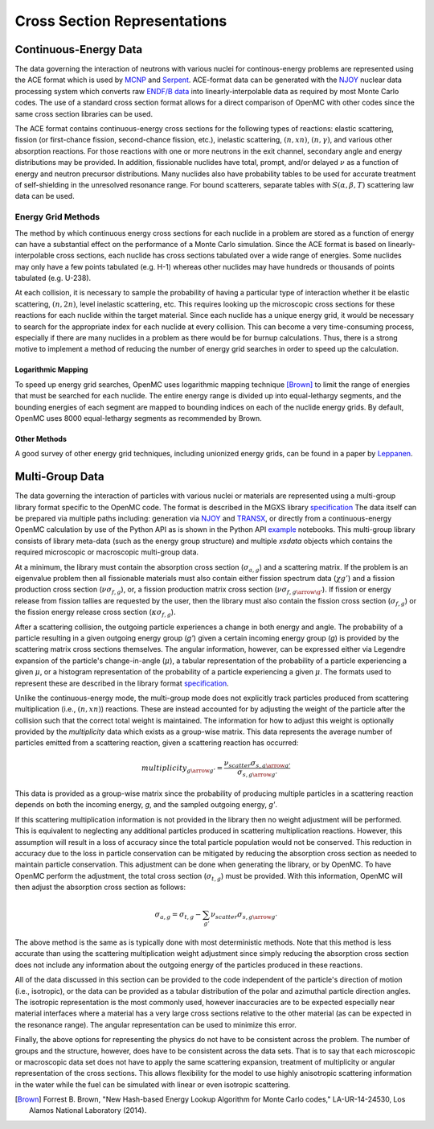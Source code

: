 .. _methods_cross_sections:

=============================
Cross Section Representations
=============================

----------------------
Continuous-Energy Data
----------------------

The data governing the interaction of neutrons with
various nuclei for continous-energy problems are represented using the ACE
format which is used by MCNP_ and Serpent_. ACE-format data can be generated
with the NJOY_ nuclear data processing system which converts raw
`ENDF/B data`_ into linearly-interpolable data as required by most Monte Carlo
codes. The use of a standard cross section format allows for a direct comparison
of OpenMC with other codes since the same cross section libraries can be used.

The ACE format contains continuous-energy cross sections for the following types
of reactions: elastic scattering, fission (or first-chance fission,
second-chance fission, etc.), inelastic scattering, :math:`(n,xn)`,
:math:`(n,\gamma)`, and various other absorption reactions. For those reactions
with one or more neutrons in the exit channel, secondary angle and energy
distributions may be provided. In addition, fissionable nuclides have total,
prompt, and/or delayed :math:`\nu` as a function of energy and neutron precursor
distributions. Many nuclides also have probability tables to be used for
accurate treatment of self-shielding in the unresolved resonance range. For
bound scatterers, separate tables with :math:`S(\alpha,\beta,T)` scattering law
data can be used.

Energy Grid Methods
-------------------

The method by which continuous energy cross sections for each nuclide in a
problem are stored as a function of energy can have a substantial effect on the
performance of a Monte Carlo simulation. Since the ACE format is based on
linearly-interpolable cross sections, each nuclide has cross sections tabulated
over a wide range of energies. Some nuclides may only have a few points
tabulated (e.g. H-1) whereas other nuclides may have hundreds or thousands of
points tabulated (e.g. U-238).

At each collision, it is necessary to sample the probability of having a
particular type of interaction whether it be elastic scattering, :math:`(n,2n)`,
level inelastic scattering, etc. This requires looking up the microscopic cross
sections for these reactions for each nuclide within the target material. Since
each nuclide has a unique energy grid, it would be necessary to search for the
appropriate index for each nuclide at every collision. This can become a very
time-consuming process, especially if there are many nuclides in a problem as
there would be for burnup calculations. Thus, there is a strong motive to
implement a method of reducing the number of energy grid searches in order to
speed up the calculation.

Logarithmic Mapping
+++++++++++++++++++

To speed up energy grid searches, OpenMC uses logarithmic mapping technique
[Brown]_ to limit the range of energies that must be searched for each
nuclide. The entire energy range is divided up into equal-lethargy segments, and
the bounding energies of each segment are mapped to bounding indices on each of
the nuclide energy grids. By default, OpenMC uses 8000 equal-lethargy segments
as recommended by Brown.

Other Methods
+++++++++++++

A good survey of other energy grid techniques, including unionized energy grids,
can be found in a paper by Leppanen_.

----------------
Multi-Group Data
----------------

The data governing the interaction of particles with various nuclei or materials
are represented using a multi-group library format specific to the OpenMC code.
The format is described in the MGXS library specification_
The data itself can be prepared via multiple paths including: generation via
NJOY_ and TRANSX_, or directly from a continuous-energy OpenMC calculation by
use of the Python API as is shown in the Python API example_ notebooks. This
multi-group library consists of library meta-data (such as the energy group
structure) and multiple `xsdata` objects which contains the required microscopic
or macroscopic multi-group data.

At a minimum, the library must contain the absorption cross section
(:math:`\sigma_{a,g}`) and a scattering matrix. If the problem is an eigenvalue
problem then all fissionable materials must also contain either fission spectrum
data (:math:`\chi{g'}`) and a fission production cross section
(:math:`\nu\sigma_{f,g}`), or, a fission production matrix cross section
(:math:`\nu\sigma_{f,g\arrow\g'}`).  If fission or energy release from fission
tallies are requested by the user, then the library must also contain the
fission cross section (:math:`\sigma_{f,g}`) or the fission energy release
cross section (:math:`\kappa\sigma_{f,g}`).

After a scattering collision, the outgoing particle experiences a change in both
energy and angle. The probability of a particle resulting in a given outgoing
energy group (`g'`) given a certain incoming energy group (`g`) is provided
by the scattering matrix cross sections themselves.  The angular information,
however, can be expressed either via Legendre expansion of the particle's
change-in-angle (:math:`\mu`), a tabular representation of the probability of
a particle experiencing a given :math:`\mu`, or a histogram representation of the
probability of a particle experiencing a given :math:`\mu`. The formats used to
represent these are described in the library format specification_.

Unlike the continuous-energy mode, the multi-group mode does not explicitly
track particles produced from scattering multiplication (i.e., :math:`(n,xn)`)
reactions.  These are instead accounted for by adjusting the weight of the
particle after the collision such that the correct total weight is maintained.
The information for how to adjust this weight is optionally provided by the
`multiplicity` data which exists as a group-wise matrix. This data represents
the average number of particles emitted from a scattering reaction, given a
scattering reaction has occurred:

.. math::

    multiplicity_{g \arrow g'} = \frac{\nu_{scatter}\sigma_{s,g \arrow g'}}{
    								   \sigma_{s,g \arrow g'}}

This data is provided as a group-wise matrix since the probability of producing
multiple particles in a scattering reaction depends on both the incoming energy,
`g`, and the sampled outgoing energy, `g'`.

If this scattering multiplication information is not provided in the library
then no weight adjustment will be performed. This is equivalent to neglecting
any additional particles produced in scattering multiplication reactions.
However, this assumption will result in a loss of accuracy since the total
particle population would not be conserved. This reduction in accuracy due to
the loss in particle conservation can be mitigated by reducing the absorption
cross section as needed to maintain particle conservation. This adjustment can
be done when generating the library, or by OpenMC. To have OpenMC perform the
adjustment, the total cross section (:math:`\sigma_{t,g}`) must be provided.
With this information, OpenMC will then adjust the absorption cross section as
follows:

.. math::

    \sigma_{a,g} = \sigma_{t,g} - \sum_{g'}{\nu_{scatter}\sigma_{s,g \arrow g'}}

The above method is the same as is typically done with most deterministic methods.
Note that this method is less accurate than using the scattering multiplication
weight adjustment since simply reducing the absorption cross section does not
include any information about the outgoing energy of the particles produced in
these reactions.

All of the data discussed in this section can be provided to the code
independent of the particle's direction of motion (i.e., isotropic), or the data
can be provided as a tabular distribution of the polar and azimuthal particle
direction angles. The isotropic representation is the most commonly used,
however inaccuracies are to be expected especially near material interfaces
where a material has a very large cross sections relative to the other material
(as can be expected in the resonance range). The angular representation can be
used to minimize this error.

Finally, the above options for representing the physics do not have to be
consistent across the problem.  The number of groups and the structure, however,
does have to be consistent across the data sets. That is to say that each
microscopic or macroscopic data set does not have to apply the same scattering
expansion, treatment of multiplicity or angular representation of the cross
sections. This allows flexibility for the model to use highly anisotropic
scattering information in the water while the fuel can be simulated with linear
or even isotropic scattering.

.. only:: html

   .. rubric:: References

.. [Brown] Forrest B. Brown, "New Hash-based Energy Lookup Algorithm for Monte
           Carlo codes," LA-UR-14-24530, Los Alamos National Laboratory (2014).

.. _MCNP: http://mcnp.lanl.gov
.. _Serpent: http://montecarlo.vtt.fi
.. _NJOY: http://t2.lanl.gov/codes.shtml
.. _ENDF/B data: http://www.nndc.bnl.gov/endf
.. _Leppanen: http://dx.doi.org/10.1016/j.anucene.2009.03.019
.. _specification: ENTER LINK
.. _TRANSX: ENTER LINK
.. _example: ENTER LINK
